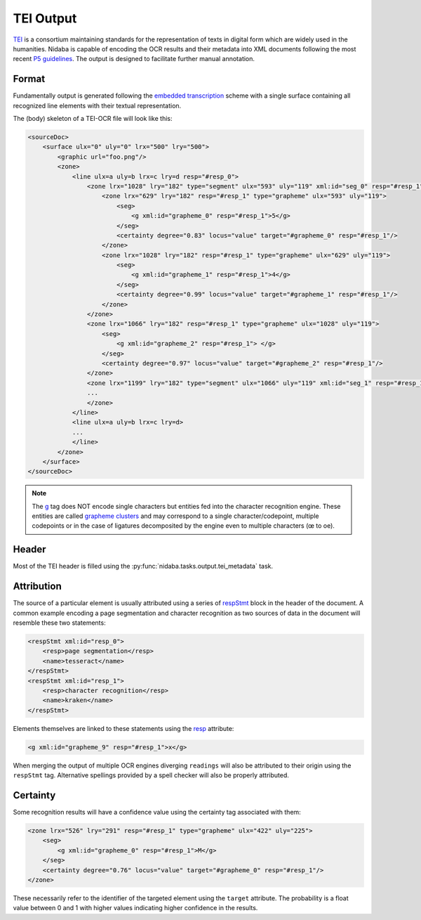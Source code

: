 .. _tei_output:

==========
TEI Output
==========

`TEI <http://www.tei-c.org/>`_ is a consortium maintaining standards for the
representation of texts in digital form which are widely used in the
humanities. Nidaba is capable of encoding the OCR results and their metadata
into XML documents following the most recent `P5 guidelines
<http://www.tei-c.org/Guidelines/P5/>`_. The output is designed to facilitate
further manual annotation.

Format
======

Fundamentally output is generated following the `embedded transcription
<http://www.tei-c.org/release/doc/tei-p5-doc/en/html/PH.html#PHZLAB>`_ scheme
with a single surface containing all recognized line elements with their
textual representation.

The (body) skeleton of a TEI-OCR file will look like this:

.. code-block:: xml

    <sourceDoc>
        <surface ulx="0" uly="0" lrx="500" lry="500">
            <graphic url="foo.png"/>
            <zone>
                <line ulx=a uly=b lrx=c lry=d resp="#resp_0">
                    <zone lrx="1028" lry="182" type="segment" ulx="593" uly="119" xml:id="seg_0" resp="#resp_1">
                        <zone lrx="629" lry="182" resp="#resp_1" type="grapheme" ulx="593" uly="119">
                            <seg>
                                <g xml:id="grapheme_0" resp="#resp_1">5</g>
                            </seg>
                            <certainty degree="0.83" locus="value" target="#grapheme_0" resp="#resp_1"/>
                        </zone>
                        <zone lrx="1028" lry="182" resp="#resp_1" type="grapheme" ulx="629" uly="119">
                            <seg>
                                <g xml:id="grapheme_1" resp="#resp_1">4</g>
                            </seg>
                            <certainty degree="0.99" locus="value" target="#grapheme_1" resp="#resp_1"/>
                        </zone>
                    </zone>
                    <zone lrx="1066" lry="182" resp="#resp_1" type="grapheme" ulx="1028" uly="119">
                        <seg>
                            <g xml:id="grapheme_2" resp="#resp_1"> </g>
                        </seg>
                        <certainty degree="0.97" locus="value" target="#grapheme_2" resp="#resp_1"/>
                    </zone>
                    <zone lrx="1199" lry="182" type="segment" ulx="1066" uly="119" xml:id="seg_1" resp="#resp_1">
                    ...
                    </zone>
                </line>
                <line ulx=a uly=b lrx=c lry=d>
                ...
                </line>
            </zone>
        </surface>
    </sourceDoc>

.. note::
    The `g <http://www.tei-c.org/release/doc/tei-p5-doc/en/html/ref-g.html>`_
    tag does NOT encode single characters but entities fed into the character
    recognition engine. These entities are called `grapheme clusters
    <http://www.unicode.org/reports/tr29/>`_ and may correspond to a single
    character/codepoint, multiple codepoints or in the case of ligatures
    decomposited by the engine even to multiple characters (œ to oe).

Header
======

Most of the TEI header is filled using the
:py:func:`nidaba.tasks.output.tei_metadata` task.

Attribution
===========

The source of a particular element is usually attributed using a series of
`respStmt
<http://www.tei-c.org/release/doc/tei-p5-doc/en/html/ref-respStmt.html>`_ block
in the header of the document. A common example encoding a page segmentation
and character recognition as two sources of data in the document will resemble
these two statements:

.. code-block:: xml

    <respStmt xml:id="resp_0">
        <resp>page segmentation</resp>
        <name>tesseract</name>
    </respStmt>
    <respStmt xml:id="resp_1">
        <resp>character recognition</resp>
        <name>kraken</name>
    </respStmt>

Elements themselves are linked to these statements using the `resp
<http://www.tei-c.org/release/doc/tei-p5-doc/en/html/ref-att.global.responsibility.html#tei_att.resp>`_
attribute:

.. code-block:: xml

    <g xml:id="grapheme_9" resp="#resp_1">x</g>

When merging the output of multiple OCR engines diverging ``readings`` will
also be attributed to their origin using the ``respStmt`` tag. Alternative
spellings provided by a spell checker will also be properly attributed.

Certainty
=========

Some recognition results will have a confidence value using the certainty tag
associated with them:

.. code-block:: xml

    <zone lrx="526" lry="291" resp="#resp_1" type="grapheme" ulx="422" uly="225">
        <seg>
            <g xml:id="grapheme_0" resp="#resp_1">Μ</g>
        </seg>
        <certainty degree="0.76" locus="value" target="#grapheme_0" resp="#resp_1"/>
    </zone>

These necessarily refer to the identifier of the targeted element using the
``target`` attribute. The probability is a float value between 0 and 1 with
higher values indicating higher confidence in the results.
